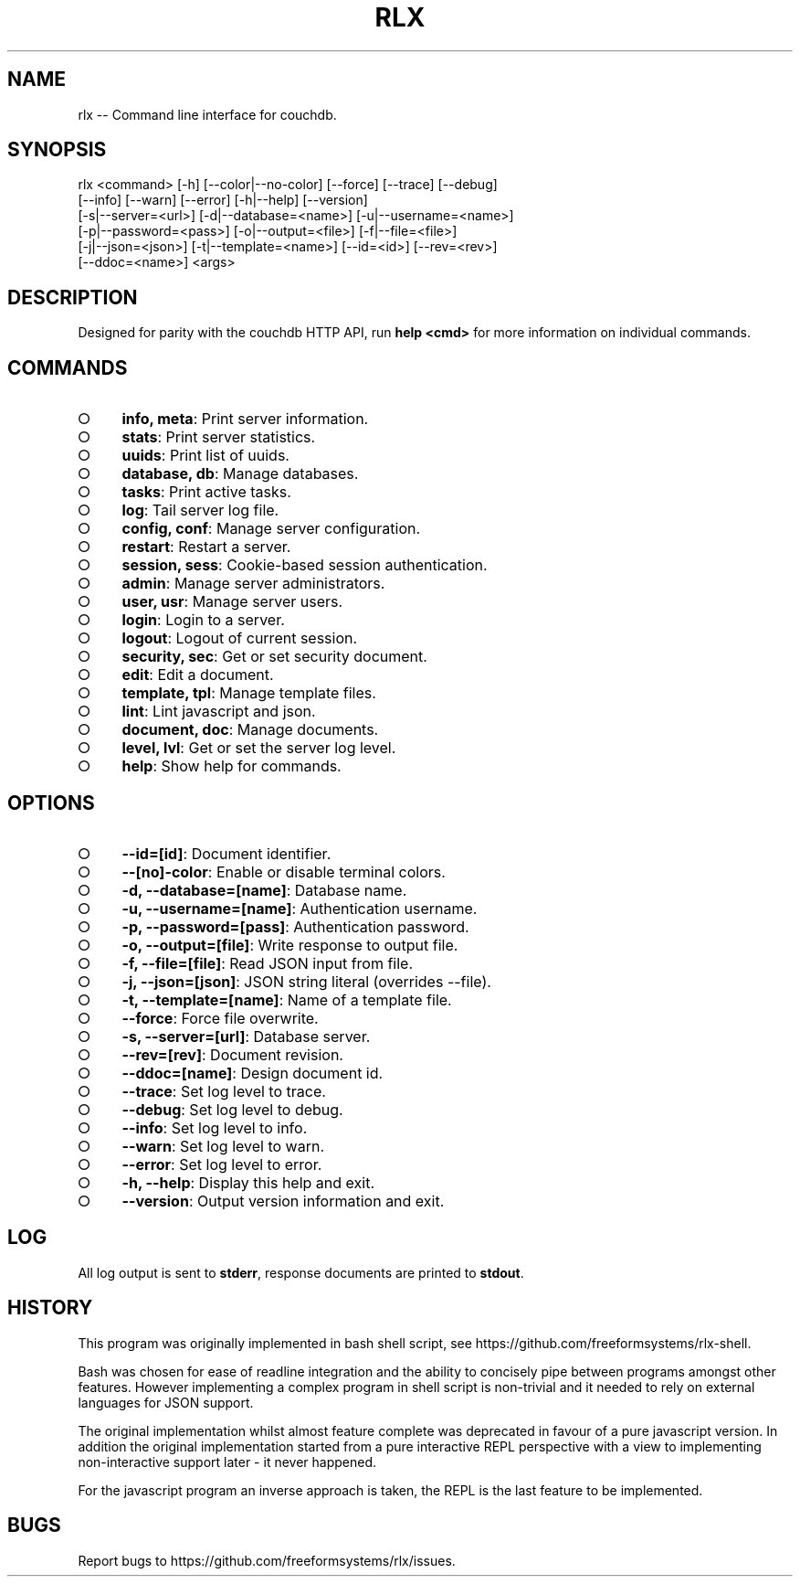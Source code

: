 .TH "RLX" "1" "August 2014" "rlx 0.1.27" "User Commands"
.SH "NAME"
rlx -- Command line interface for couchdb.
.SH "SYNOPSIS"

.LT
 rlx <command> [\-h] [\-\-color|\-\-no\-color] [\-\-force] [\-\-trace] [\-\-debug]
     [\-\-info] [\-\-warn] [\-\-error] [\-h|\-\-help] [\-\-version]
     [\-s|\-\-server=<url>] [\-d|\-\-database=<name>] [\-u|\-\-username=<name>]
     [\-p|\-\-password=<pass>] [\-o|\-\-output=<file>] [\-f|\-\-file=<file>]
     [\-j|\-\-json=<json>] [\-t|\-\-template=<name>] [\-\-id=<id>] [\-\-rev=<rev>]
     [\-\-ddoc=<name>] <args>
.SH "DESCRIPTION"
.PP
Designed for parity with the couchdb HTTP API, run \fBhelp <cmd>\fR for more information on individual commands.
.SH "COMMANDS"
.BL
.IP "\[ci]" 4
\fBinfo, meta\fR: Print server information.
.IP "\[ci]" 4
\fBstats\fR: Print server statistics.
.IP "\[ci]" 4
\fBuuids\fR: Print list of uuids.
.IP "\[ci]" 4
\fBdatabase, db\fR: Manage databases.
.IP "\[ci]" 4
\fBtasks\fR: Print active tasks. 
.IP "\[ci]" 4
\fBlog\fR: Tail server log file. 
.IP "\[ci]" 4
\fBconfig, conf\fR: Manage server configuration.
.IP "\[ci]" 4
\fBrestart\fR: Restart a server.
.IP "\[ci]" 4
\fBsession, sess\fR: Cookie\-based session authentication.
.IP "\[ci]" 4
\fBadmin\fR: Manage server administrators.
.IP "\[ci]" 4
\fBuser, usr\fR: Manage server users.
.IP "\[ci]" 4
\fBlogin\fR: Login to a server.
.IP "\[ci]" 4
\fBlogout\fR: Logout of current session.
.IP "\[ci]" 4
\fBsecurity, sec\fR: Get or set security document.
.IP "\[ci]" 4
\fBedit\fR: Edit a document.
.IP "\[ci]" 4
\fBtemplate, tpl\fR: Manage template files.
.IP "\[ci]" 4
\fBlint\fR: Lint javascript and json.
.IP "\[ci]" 4
\fBdocument, doc\fR: Manage documents.
.IP "\[ci]" 4
\fBlevel, lvl\fR: Get or set the server log level.
.IP "\[ci]" 4
\fBhelp\fR: Show help for commands.
.EL
.SH "OPTIONS"
.BL
.IP "\[ci]" 4
\fB\-\-id=[id]\fR: Document identifier.
.IP "\[ci]" 4
\fB\-\-[no]\-color\fR: Enable or disable terminal colors.
.IP "\[ci]" 4
\fB\-d, \-\-database=[name]\fR: Database name.
.IP "\[ci]" 4
\fB\-u, \-\-username=[name]\fR: Authentication username.
.IP "\[ci]" 4
\fB\-p, \-\-password=[pass]\fR: Authentication password.
.IP "\[ci]" 4
\fB\-o, \-\-output=[file]\fR: Write response to output file.
.IP "\[ci]" 4
\fB\-f, \-\-file=[file]\fR: Read JSON input from file.
.IP "\[ci]" 4
\fB\-j, \-\-json=[json]\fR: JSON string literal (overrides \-\-file).
.IP "\[ci]" 4
\fB\-t, \-\-template=[name]\fR: Name of a template file.
.IP "\[ci]" 4
\fB\-\-force\fR: Force file overwrite.
.IP "\[ci]" 4
\fB\-s, \-\-server=[url]\fR: Database server.
.IP "\[ci]" 4
\fB\-\-rev=[rev]\fR: Document revision.
.IP "\[ci]" 4
\fB\-\-ddoc=[name]\fR: Design document id.
.IP "\[ci]" 4
\fB\-\-trace\fR: Set log level to trace.
.IP "\[ci]" 4
\fB\-\-debug\fR: Set log level to debug.
.IP "\[ci]" 4
\fB\-\-info\fR: Set log level to info.
.IP "\[ci]" 4
\fB\-\-warn\fR: Set log level to warn.
.IP "\[ci]" 4
\fB\-\-error\fR: Set log level to error.
.IP "\[ci]" 4
\fB\-h, \-\-help\fR: Display this help and exit.
.IP "\[ci]" 4
\fB\-\-version\fR: Output version information and exit.
.EL
.SH "LOG"
.PP
All log output is sent to \fBstderr\fR, response documents are printed to \fBstdout\fR.
.SH "HISTORY"
.PP
This program was originally implemented in bash shell script, see https://github.com/freeformsystems/rlx\-shell.
.PP
Bash was chosen for ease of readline integration and the ability to concisely pipe between programs amongst other features. However implementing a complex program in shell script is non\-trivial and it needed to rely on external languages for JSON support.
.PP
The original implementation whilst almost feature complete was deprecated in
favour of a pure javascript version. In addition the original implementation
started from a pure interactive REPL perspective with a view to implementing
non\-interactive support later \- it never happened.
.PP
For the javascript program an inverse approach is taken, the REPL is the last
feature to be implemented.
.SH "BUGS"
.PP
Report bugs to https://github.com/freeformsystems/rlx/issues.

